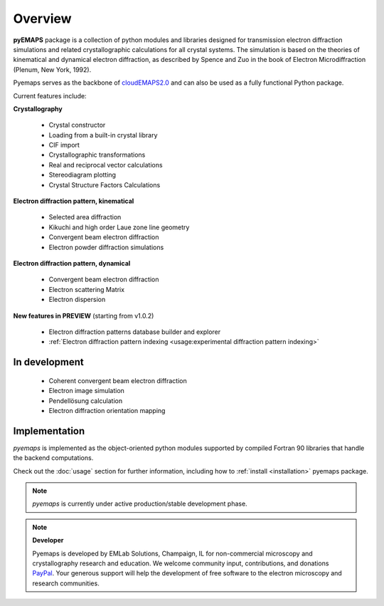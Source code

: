 Overview
========

**pyEMAPS** package is a collection of python modules and libraries designed 
for transmission electron diffraction simulations and related crystallographic 
calculations for all crystal systems. The simulation is based on the theories 
of kinematical and dynamical electron diffraction, as described by Spence and Zuo 
in the book of Electron Microdiffraction (Plenum, New York, 1992).

Pyemaps serves as the backbone of `cloudEMAPS2.0 <https://emaps.emlabsolutions.com>`_
and can also be used as a fully functional Python package.

Current features include:

**Crystallography**
   
   * Crystal constructor
   * Loading from a built-in crystal library
   * CIF import

   * Crystallographic transformations
   * Real and reciprocal vector calculations
   * Stereodiagram plotting

   * Crystal Structure Factors Calculations

**Electron diffraction pattern, kinematical**

   * Selected area diffraction
   * Kikuchi and high order Laue zone line geometry
   * Convergent beam electron diffraction
   * Electron powder diffraction simulations

**Electron diffraction pattern, dynamical**

   * Convergent beam electron diffraction
   * Electron scattering Matrix
   * Electron dispersion

**New features in PREVIEW** (starting from v1.0.2)

   * Electron diffraction patterns database builder and explorer
   * :ref:`Electron diffraction pattern indexing <usage:experimental diffraction pattern indexing>`

In development
--------------
   * Coherent convergent beam electron diffraction
   * Electron image simulation
   * Pendellösung calculation
   * Electron diffraction orientation mapping

Implementation
--------------

*pyemaps* is implemented as the object-oriented python modules supported 
by compiled Fortran 90 libraries that handle the backend computations. 

Check out the :doc:`usage` section for further information, including how to
:ref:`install <installation>` pyemaps package.

.. note::

   *pyemaps* is currently under active production/stable development phase. 

.. note::

   **Developer**
 
   Pyemaps is developed by EMLab Solutions, Champaign, IL for non-commercial
   microscopy and crystallography research and education. We welcome community input,
   contributions, and donations `PayPal <https://www.paypal.com/paypalme/pyemaps22>`_. 
   Your generous support will help the development of free software to the electron 
   microscopy and research communities.
